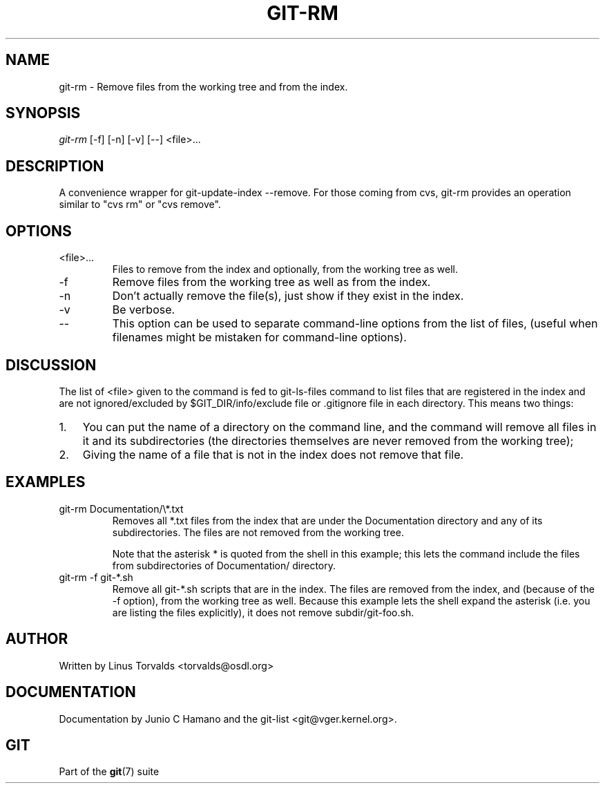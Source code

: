 .\"Generated by db2man.xsl. Don't modify this, modify the source.
.de Sh \" Subsection
.br
.if t .Sp
.ne 5
.PP
\fB\\$1\fR
.PP
..
.de Sp \" Vertical space (when we can't use .PP)
.if t .sp .5v
.if n .sp
..
.de Ip \" List item
.br
.ie \\n(.$>=3 .ne \\$3
.el .ne 3
.IP "\\$1" \\$2
..
.TH "GIT-RM" 1 "" "" ""
.SH NAME
git-rm \- Remove files from the working tree and from the index.
.SH "SYNOPSIS"


\fIgit\-rm\fR [\-f] [\-n] [\-v] [\-\-] <file>...

.SH "DESCRIPTION"


A convenience wrapper for git\-update\-index \-\-remove\&. For those coming from cvs, git\-rm provides an operation similar to "cvs rm" or "cvs remove"\&.

.SH "OPTIONS"

.TP
<file>...
Files to remove from the index and optionally, from the working tree as well\&.

.TP
\-f
Remove files from the working tree as well as from the index\&.

.TP
\-n
Don't actually remove the file(s), just show if they exist in the index\&.

.TP
\-v
Be verbose\&.

.TP
--
This option can be used to separate command\-line options from the list of files, (useful when filenames might be mistaken for command\-line options)\&.

.SH "DISCUSSION"


The list of <file> given to the command is fed to git\-ls\-files command to list files that are registered in the index and are not ignored/excluded by $GIT_DIR/info/exclude file or \&.gitignore file in each directory\&. This means two things:

.TP 3
1.
You can put the name of a directory on the command line, and the command will remove all files in it and its subdirectories (the directories themselves are never removed from the working tree);
.TP
2.
Giving the name of a file that is not in the index does not remove that file\&.
.LP

.SH "EXAMPLES"

.TP
git\-rm Documentation/\\*\&.txt
Removes all *\&.txt files from the index that are under the Documentation directory and any of its subdirectories\&. The files are not removed from the working tree\&.

Note that the asterisk * is quoted from the shell in this example; this lets the command include the files from subdirectories of Documentation/ directory\&.

.TP
git\-rm \-f git\-*\&.sh
Remove all git\-*\&.sh scripts that are in the index\&. The files are removed from the index, and (because of the \-f option), from the working tree as well\&. Because this example lets the shell expand the asterisk (i\&.e\&. you are listing the files explicitly), it does not remove subdir/git\-foo\&.sh\&.

.SH "AUTHOR"


Written by Linus Torvalds <torvalds@osdl\&.org>

.SH "DOCUMENTATION"


Documentation by Junio C Hamano and the git\-list <git@vger\&.kernel\&.org>\&.

.SH "GIT"


Part of the \fBgit\fR(7) suite


